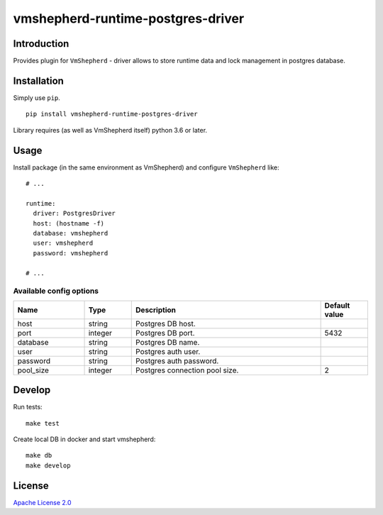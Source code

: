 vmshepherd-runtime-postgres-driver
==================================

Introduction
------------

Provides plugin for ``VmShepherd`` - driver allows to store runtime data and lock management in postgres database.


Installation
------------

Simply use ``pip``.

:: 

    pip install vmshepherd-runtime-postgres-driver

Library requires (as well as VmShepherd itself) python 3.6 or later.

Usage
-----

Install package (in the same environment as VmShepherd) and configure ``VmShepherd`` like:

::

    # ...

    runtime:
      driver: PostgresDriver
      host: (hostname -f)
      database: vmshepherd
      user: vmshepherd
      password: vmshepherd

    # ...


Available config options
~~~~~~~~~~~~~~~~~~~~~~~

.. csv-table::
   :header: "Name", "Type", "Description", "Default value"
   :widths: 15, 10, 40, 10

   "host", "string", "Postgres DB host.", ""
   "port", "integer", "Postgres DB port.", "5432"
   "database", "string", "Postgres DB name.", ""
   "user", "string", "Postgres auth user.", ""
   "password", "string", "Postgres auth password.", ""
   "pool_size", "integer", "Postgres connection pool size.","2"



Develop
-------

Run tests:

::

    make test

Create local DB in docker and start vmshepherd:

::

	make db
	make develop


License
-------

`Apache License 2.0 <LICENSE>`_

